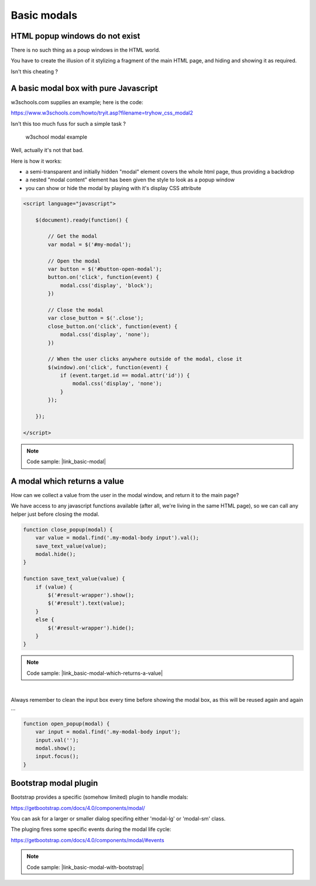Basic modals
============


HTML popup windows do not exist
-------------------------------

There is no such thing as a poup windows in the HTML world.

You have to create the illusion of it stylizing a fragment of the main HTML page, and hiding and showing it as required.

Isn't this cheating ?


A basic modal box with pure Javascript
--------------------------------------

w3schools.com supplies an example; here is the code:

https://www.w3schools.com/howto/tryit.asp?filename=tryhow_css_modal2

Isn't this too much fuss for such a simple task ?


.. figure:: /static/images/w3schools_example.png
   :alt: w3school modal example
   :scale: 80 %

   w3school modal example

Well, actually it's not that bad.

Here is how it works:

- a semi-transparent and initially hidden "modal" element covers the whole html page,
  thus providing a backdrop

- a nested "modal content" element has been given the style to look as a popup window

- you can show or hide the modal by playing with it's display CSS attribute


.. code:: javascript

    <script language="javascript">

        $(document).ready(function() {

            // Get the modal
            var modal = $('#my-modal');

            // Open the modal
            var button = $('#button-open-modal');
            button.on('click', function(event) {
                modal.css('display', 'block');
            })

            // Close the modal
            var close_button = $('.close');
            close_button.on('click', function(event) {
                modal.css('display', 'none');
            })

            // When the user clicks anywhere outside of the modal, close it
            $(window).on('click', function(event) {
                if (event.target.id == modal.attr('id')) {
                    modal.css('display', 'none');
                }
            });

        });

    </script>

.. note::

    Code sample: |link_basic-modal|

.. |link_basic-modal| raw:: html

   <a href="{% url 'samples:basic-modal' %}" target="_blank">A basic modal box with jQuery</a>

A modal which returns a value
-----------------------------

How can we collect a value from the user in the modal window, and return it to the main page?

We have access to any javascript functions available (after all, we're living in the same HTML page),
so we can call any helper just before closing the modal.

.. code:: javascript

    function close_popup(modal) {
        var value = modal.find('.my-modal-body input').val();
        save_text_value(value);
        modal.hide();
    }

    function save_text_value(value) {
        if (value) {
            $('#result-wrapper').show();
            $('#result').text(value);
        }
        else {
            $('#result-wrapper').hide();
        }
    }

.. note::

    Code sample: |link_basic-modal-which-returns-a-value|

.. |link_basic-modal-which-returns-a-value| raw:: html

   <a href="{% url 'samples:basic-modal-which-returns-a-value' %}" target="_blank">A basic modal box which returns a value</a>

.. figure:: /static/images/return_a_value_1.png
   :scale: 80 %

.. figure:: /static/images/return_a_value_2.png

|

Always remember to clean the input box every time before showing the modal box,
as this will be reused again and again ...

.. code:: javascript

    function open_popup(modal) {
        var input = modal.find('.my-modal-body input');
        input.val('');
        modal.show();
        input.focus();
    }


Bootstrap modal plugin
----------------------

Bootstrap provides a specific (somehow limited) plugin to handle modals:

https://getbootstrap.com/docs/4.0/components/modal/

You can ask for a larger or smaller dialog specifing either 'modal-lg' or 'modal-sm' class.

The pluging fires some specific events during the modal life cycle:

https://getbootstrap.com/docs/4.0/components/modal/#events

.. note::

    Code sample: |link_basic-modal-with-bootstrap|

.. |link_basic-modal-with-bootstrap| raw:: html

   <a href="{% url 'samples:basic-modal-with-bootstrap' %}" target="_blank">A basic modal box with Bootstrap</a>
